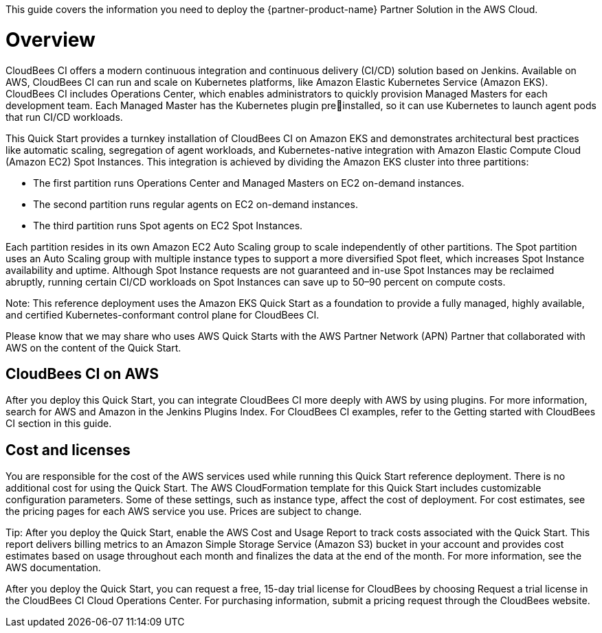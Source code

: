 This guide covers the information you need to deploy the {partner-product-name} Partner Solution in the AWS Cloud.

// For advanced information about the product, troubleshooting, or additional functionality, refer to the https://{partner-solution-github-org}.github.io/{partner-solution-project-name}/operational/index.html[Operational Guide^].

// For information about using this Partner Solution for migrations, refer to the https://{partner-solution-github-org}.github.io/{partner-solution-project-name}/migration/index.html[Migration Guide^].


# Overview
CloudBees CI offers a modern continuous integration and continuous delivery (CI/CD) 
solution based on Jenkins. Available on AWS, CloudBees CI can run and scale on Kubernetes platforms, like Amazon Elastic Kubernetes Service (Amazon EKS). CloudBees CI includes Operations Center, which enables administrators to quickly provision Managed Masters for each development team. Each Managed Master has the Kubernetes plugin preinstalled, so it can use Kubernetes to launch agent pods that run CI/CD workloads.

This Quick Start provides a turnkey installation of CloudBees CI on Amazon EKS and demonstrates architectural best practices like automatic scaling, segregation of agent workloads, and Kubernetes-native integration with Amazon Elastic Compute Cloud (Amazon EC2) Spot Instances. This integration is achieved by dividing the Amazon EKS cluster into three partitions:

- The first partition runs Operations Center and Managed Masters on EC2 on-demand 
instances.
- The second partition runs regular agents on EC2 on-demand instances.
- The third partition runs Spot agents on EC2 Spot Instances.

Each partition resides in its own Amazon EC2 Auto Scaling group to scale independently of 
other partitions. The Spot partition uses an Auto Scaling group with multiple instance types
to support a more diversified Spot fleet, which increases Spot Instance availability and uptime. Although Spot Instance requests are not guaranteed and in-use Spot Instances may be reclaimed abruptly, running certain CI/CD workloads on Spot Instances can save up to 50–90 percent on compute costs.

Note: This reference deployment uses the Amazon EKS Quick Start as a foundation 
to provide a fully managed, highly available, and certified Kubernetes-conformant
control plane for CloudBees CI.

Please know that we may share who uses AWS Quick Starts with the AWS Partner Network 
(APN) Partner that collaborated with AWS on the content of the Quick Start.

## CloudBees CI on AWS
After you deploy this Quick Start, you can integrate CloudBees CI more deeply with AWS by 
using plugins. For more information, search for AWS and Amazon in the Jenkins Plugins Index. For CloudBees CI examples, refer to the Getting started with CloudBees CI section in this guide.

## Cost and licenses
You are responsible for the cost of the AWS services used while running this Quick Start 
reference deployment. There is no additional cost for using the Quick Start.
The AWS CloudFormation template for this Quick Start includes customizable configuration parameters. Some of these settings, such as instance type, affect the cost of deployment. For cost estimates, see the pricing pages for each AWS service you use. Prices are subject to change.

Tip: After you deploy the Quick Start, enable the AWS Cost and Usage Report to 
track costs associated with the Quick Start. This report delivers billing metrics to an 
Amazon Simple Storage Service (Amazon S3) bucket in your account and provides 
cost estimates based on usage throughout each month and finalizes the data at the 
end of the month. For more information, see the AWS documentation.

After you deploy the Quick Start, you can request a free, 15-day trial license for CloudBees 
by choosing Request a trial license in the CloudBees CI Cloud Operations Center. For 
purchasing information, submit a pricing request through the CloudBees website.
